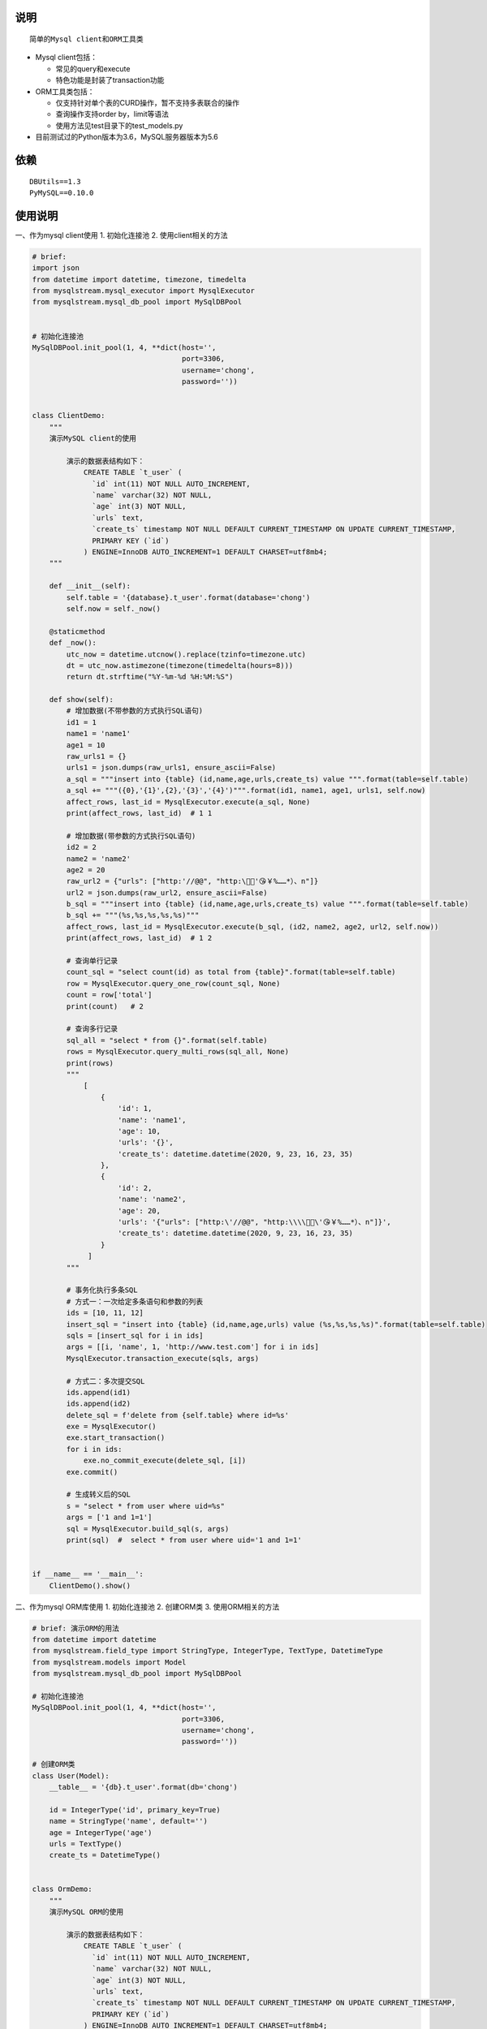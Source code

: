 说明
----

::

    简单的Mysql client和ORM工具类

-  Mysql client包括：

   -  常见的query和execute
   -  特色功能是封装了transaction功能

-  ORM工具类包括：

   -  仅支持针对单个表的CURD操作，暂不支持多表联合的操作
   -  查询操作支持order by，limit等语法
   -  使用方法见test目录下的test\_models.py

-  目前测试过的Python版本为3.6，MySQL服务器版本为5.6

依赖
----

::

        DBUtils==1.3
        PyMySQL==0.10.0

使用说明
--------

一、作为mysql client使用 1. 初始化连接池 2. 使用client相关的方法

.. code:: python

    # brief:
    import json
    from datetime import datetime, timezone, timedelta
    from mysqlstream.mysql_executor import MysqlExecutor
    from mysqlstream.mysql_db_pool import MySqlDBPool


    # 初始化连接池
    MySqlDBPool.init_pool(1, 4, **dict(host='',
                                       port=3306,
                                       username='chong',
                                       password=''))


    class ClientDemo:
        """
        演示MySQL client的使用

            演示的数据表结构如下：
                CREATE TABLE `t_user` (
                  `id` int(11) NOT NULL AUTO_INCREMENT,
                  `name` varchar(32) NOT NULL,
                  `age` int(3) NOT NULL,
                  `urls` text,
                  `create_ts` timestamp NOT NULL DEFAULT CURRENT_TIMESTAMP ON UPDATE CURRENT_TIMESTAMP,
                  PRIMARY KEY (`id`)
                ) ENGINE=InnoDB AUTO_INCREMENT=1 DEFAULT CHARSET=utf8mb4;
        """

        def __init__(self):
            self.table = '{database}.t_user'.format(database='chong')
            self.now = self._now()

        @staticmethod
        def _now():
            utc_now = datetime.utcnow().replace(tzinfo=timezone.utc)
            dt = utc_now.astimezone(timezone(timedelta(hours=8)))
            return dt.strftime("%Y-%m-%d %H:%M:%S")

        def show(self):
            # 增加数据(不带参数的方式执行SQL语句)
            id1 = 1
            name1 = 'name1'
            age1 = 10
            raw_urls1 = {}
            urls1 = json.dumps(raw_urls1, ensure_ascii=False)
            a_sql = """insert into {table} (id,name,age,urls,create_ts) value """.format(table=self.table)
            a_sql += """({0},'{1}',{2},'{3}','{4}')""".format(id1, name1, age1, urls1, self.now)
            affect_rows, last_id = MysqlExecutor.execute(a_sql, None)
            print(affect_rows, last_id)  # 1 1

            # 增加数据(带参数的方式执行SQL语句)
            id2 = 2
            name2 = 'name2'
            age2 = 20
            raw_url2 = {"urls": ["http:'//@@", "http:\🤖😁'😘￥%……*）、n"]}
            url2 = json.dumps(raw_url2, ensure_ascii=False)
            b_sql = """insert into {table} (id,name,age,urls,create_ts) value """.format(table=self.table)
            b_sql += """(%s,%s,%s,%s,%s)"""
            affect_rows, last_id = MysqlExecutor.execute(b_sql, (id2, name2, age2, url2, self.now))
            print(affect_rows, last_id)  # 1 2

            # 查询单行记录
            count_sql = "select count(id) as total from {table}".format(table=self.table)
            row = MysqlExecutor.query_one_row(count_sql, None)
            count = row['total']
            print(count)   # 2

            # 查询多行记录
            sql_all = "select * from {}".format(self.table)
            rows = MysqlExecutor.query_multi_rows(sql_all, None)
            print(rows)
            """
                [
                    {
                        'id': 1, 
                        'name': 'name1', 
                        'age': 10, 
                        'urls': '{}', 
                        'create_ts': datetime.datetime(2020, 9, 23, 16, 23, 35)
                    },
                    {
                        'id': 2, 
                        'name': 'name2', 
                        'age': 20, 
                        'urls': '{"urls": ["http:\'//@@", "http:\\\\🤖😁\'😘￥%……*）、n"]}', 
                        'create_ts': datetime.datetime(2020, 9, 23, 16, 23, 35)
                    }
                 ]
            """

            # 事务化执行多条SQL
            # 方式一：一次给定多条语句和参数的列表
            ids = [10, 11, 12]
            insert_sql = "insert into {table} (id,name,age,urls) value (%s,%s,%s,%s)".format(table=self.table)
            sqls = [insert_sql for i in ids]
            args = [[i, 'name', 1, 'http://www.test.com'] for i in ids]
            MysqlExecutor.transaction_execute(sqls, args)

            # 方式二：多次提交SQL
            ids.append(id1)
            ids.append(id2)
            delete_sql = f'delete from {self.table} where id=%s'
            exe = MysqlExecutor()
            exe.start_transaction()
            for i in ids:
                exe.no_commit_execute(delete_sql, [i])
            exe.commit()

            # 生成转义后的SQL
            s = "select * from user where uid=%s"
            args = ['1 and 1=1']
            sql = MysqlExecutor.build_sql(s, args)
            print(sql)  #  select * from user where uid='1 and 1=1'


    if __name__ == '__main__':
        ClientDemo().show()

二、作为mysql ORM库使用 1. 初始化连接池 2. 创建ORM类 3.
使用ORM相关的方法

.. code:: python

    # brief: 演示ORM的用法
    from datetime import datetime
    from mysqlstream.field_type import StringType, IntegerType, TextType, DatetimeType
    from mysqlstream.models import Model
    from mysqlstream.mysql_db_pool import MySqlDBPool

    # 初始化连接池
    MySqlDBPool.init_pool(1, 4, **dict(host='',
                                       port=3306,
                                       username='chong',
                                       password=''))

    # 创建ORM类
    class User(Model):
        __table__ = '{db}.t_user'.format(db='chong')

        id = IntegerType('id', primary_key=True)
        name = StringType('name', default='')
        age = IntegerType('age')
        urls = TextType()
        create_ts = DatetimeType()


    class OrmDemo:
        """
        演示MySQL ORM的使用

            演示的数据表结构如下：
                CREATE TABLE `t_user` (
                  `id` int(11) NOT NULL AUTO_INCREMENT,
                  `name` varchar(32) NOT NULL,
                  `age` int(3) NOT NULL,
                  `urls` text,
                  `create_ts` timestamp NOT NULL DEFAULT CURRENT_TIMESTAMP ON UPDATE CURRENT_TIMESTAMP,
                  PRIMARY KEY (`id`)
                ) ENGINE=InnoDB AUTO_INCREMENT=1 DEFAULT CHARSET=utf8mb4;
        """

        @classmethod
        def show(cls):
            # 增加一行记录
            id1 = 1
            name1 = 'name1'
            age = 10
            urls1 = {}
            create_ts = datetime.now().strftime('%Y-%m-%d %H:%M:%S')
            user = User(id=id1, name=name1, age=age, urls=urls1, create_ts=create_ts)
            affected, last_id = user.save()
            print(affected, last_id)  # 1 1

            # 查询记录
            user = User().get(id1)
            print(user)  # id:1,name:name1,age:10,urls:{},create_ts:2020-09-23 16:48:33

            new_name1 = 'new_n"ame1'
            new_age1 = 11
            new_urls1 = {"urls": ["http://@@", "http:\\🤖😁😘'￥%……*）、n"]}
            user.name = new_name1
            user.age = new_age1
            user.urls = new_urls1
            user.create_ts = create_ts
            affected, last_id = user.update()
            print(affected, last_id)  # 1 0
            print(user)
            """
              id:1,name:new_n"ame1,age:11,urls:{'urls': ['http://@@', "http:\\🤖😁😘'￥%……*）、n"]},create_ts:2020-09-23 16:48:33 
            """

            id2 = 2
            name2 = 'name2'
            age2 = 20
            urls2 = {"url": ["http://fdafd.com/'cn.jpg", "http://om.fda.org"]}
            user = User(id=id2, name=name2, age=age2, urls=urls2)
            user.save()

            id3 = 3
            name3 = 'name3'
            age3 = 30
            user = User(id=id3, name=name3, age=age3, urls={"urls": ["http://@@", "http:\🤖😁😘￥%……*）、n"]})
            user.save()

            # 查询数据的总行数
            count = User().count_of_rows('id')
            print(count)  # 3

            # 条件查找多行数据
            users = User().query_all('id>%s', args=[0], order_by='id desc', limit=(0, 10))
            print(users)

            """
                [  id:3,name:name3,age:30,urls:{'urls': ['http://@@', 'http:\\🤖😁😘￥%……*）、n']},create_ts:0000-00-00 00:00:00, 
                   id:2,name:name2,age:20,urls:{'url': ["http://fdafd.com/'cn.jpg", 'http://om.fda.org']},create_ts:0000-00-00 00:00:00, 
                   id:1,name:new_n"ame1,age:11,urls:{'urls': ['http://@@', "http:\\🤖😁😘'￥%……*）、n"]},create_ts:2020-09-23 16:48:33
                ]
            """

            # 根据ID删除数据
            u1 = User(id=id1)
            u1.delete()

            u2 = User(id=id2)
            u2.delete()

            u3 = User(id=id3)
            u3.delete()


    if __name__ == '__main__':
        OrmDemo.show()
